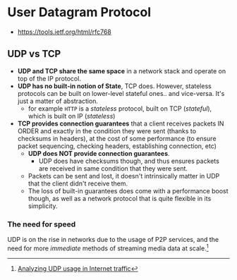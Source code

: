* User Datagram Protocol
:PROPERTIES:
:ID: ed2c78ea-8935-4f05-b1be-8d9af0ff045f
:AKA: UDP
:END:
- https://tools.ietf.org/html/rfc768
** *UDP vs TCP*
   - *UDP and TCP share the same space* in a network stack and operate
     on top of the IP protocol.
   - *UDP has no built-in notion of State*, TCP does. However,
     stateless protocols can be built on lower-level stateful
     ones.. and vice-versa. It's just a matter of abstraction.
	 - for example =HTTP= is a /stateless/ protocol, built
       on TCP (/stateful/), which is built on IP (/stateless/)
   - *TCP provides connection guarantees* that a client receives
     packets IN ORDER and exactly in the condition they were sent
     (thanks to checksums in headers), at the cost of some performance
     (to ensure packet sequencing, checking headers, establishing
     connection, etc)
     - *UDP does NOT provide connection guarantees*.
       - UDP does have checksums though, and thus
         ensures packets are received in same
         condition that they were sent.
     - Packets can be sent and lost, it doesn't intrinsically matter
       in UDP that the client didn't receive them.
     - The loss of built-in guarantees does come with a performance
       boost though, as well as a network protocol that is quite
       flexible in its simplicity.

*** *The need for speed*
	 UDP is on the rise in networks due to the usage of P2P
	 services, and the need for more /immediate/ methods of
	 streaming media data at scale.[fn:0]

[fn:0] [[https://www.caida.org/research/traffic-analysis/tcpudpratio/][Analyzing UDP usage in Internet traffic]]
